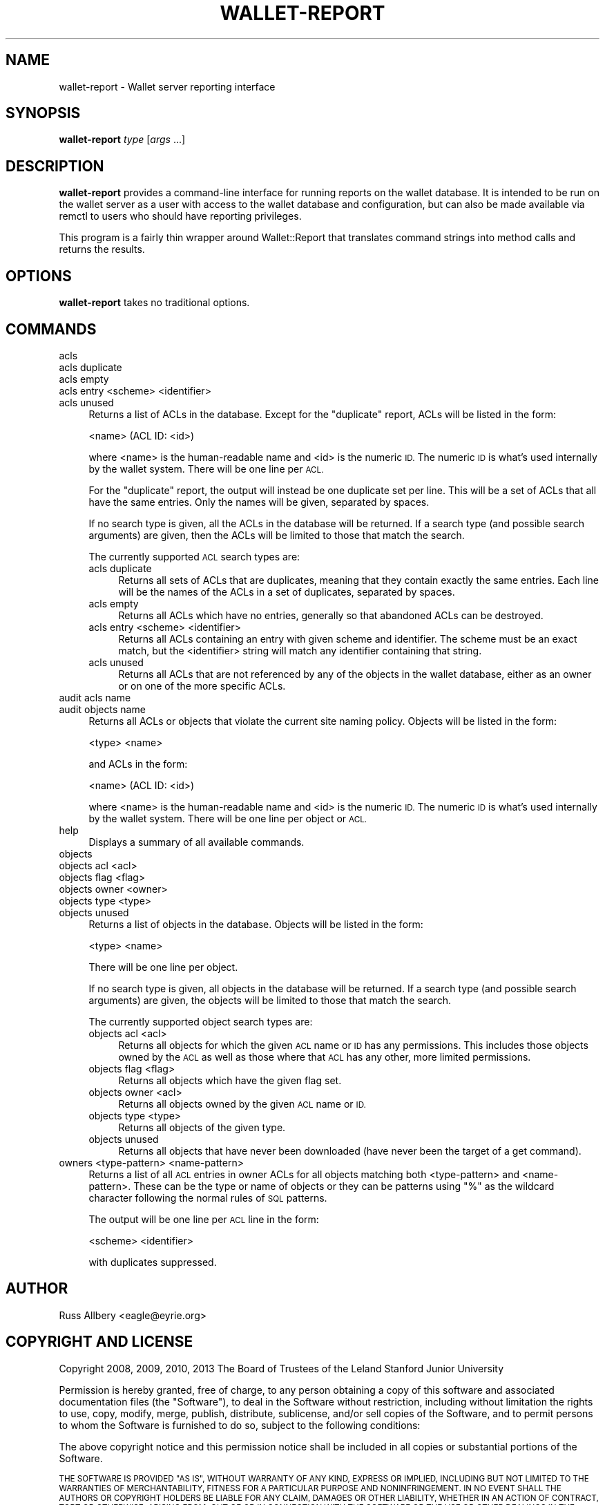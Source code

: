.\" Automatically generated by Pod::Man 2.27 (Pod::Simple 3.28)
.\"
.\" Standard preamble:
.\" ========================================================================
.de Sp \" Vertical space (when we can't use .PP)
.if t .sp .5v
.if n .sp
..
.de Vb \" Begin verbatim text
.ft CW
.nf
.ne \\$1
..
.de Ve \" End verbatim text
.ft R
.fi
..
.\" Set up some character translations and predefined strings.  \*(-- will
.\" give an unbreakable dash, \*(PI will give pi, \*(L" will give a left
.\" double quote, and \*(R" will give a right double quote.  \*(C+ will
.\" give a nicer C++.  Capital omega is used to do unbreakable dashes and
.\" therefore won't be available.  \*(C` and \*(C' expand to `' in nroff,
.\" nothing in troff, for use with C<>.
.tr \(*W-
.ds C+ C\v'-.1v'\h'-1p'\s-2+\h'-1p'+\s0\v'.1v'\h'-1p'
.ie n \{\
.    ds -- \(*W-
.    ds PI pi
.    if (\n(.H=4u)&(1m=24u) .ds -- \(*W\h'-12u'\(*W\h'-12u'-\" diablo 10 pitch
.    if (\n(.H=4u)&(1m=20u) .ds -- \(*W\h'-12u'\(*W\h'-8u'-\"  diablo 12 pitch
.    ds L" ""
.    ds R" ""
.    ds C` ""
.    ds C' ""
'br\}
.el\{\
.    ds -- \|\(em\|
.    ds PI \(*p
.    ds L" ``
.    ds R" ''
.    ds C`
.    ds C'
'br\}
.\"
.\" Escape single quotes in literal strings from groff's Unicode transform.
.ie \n(.g .ds Aq \(aq
.el       .ds Aq '
.\"
.\" If the F register is turned on, we'll generate index entries on stderr for
.\" titles (.TH), headers (.SH), subsections (.SS), items (.Ip), and index
.\" entries marked with X<> in POD.  Of course, you'll have to process the
.\" output yourself in some meaningful fashion.
.\"
.\" Avoid warning from groff about undefined register 'F'.
.de IX
..
.nr rF 0
.if \n(.g .if rF .nr rF 1
.if (\n(rF:(\n(.g==0)) \{
.    if \nF \{
.        de IX
.        tm Index:\\$1\t\\n%\t"\\$2"
..
.        if !\nF==2 \{
.            nr % 0
.            nr F 2
.        \}
.    \}
.\}
.rr rF
.\"
.\" Accent mark definitions (@(#)ms.acc 1.5 88/02/08 SMI; from UCB 4.2).
.\" Fear.  Run.  Save yourself.  No user-serviceable parts.
.    \" fudge factors for nroff and troff
.if n \{\
.    ds #H 0
.    ds #V .8m
.    ds #F .3m
.    ds #[ \f1
.    ds #] \fP
.\}
.if t \{\
.    ds #H ((1u-(\\\\n(.fu%2u))*.13m)
.    ds #V .6m
.    ds #F 0
.    ds #[ \&
.    ds #] \&
.\}
.    \" simple accents for nroff and troff
.if n \{\
.    ds ' \&
.    ds ` \&
.    ds ^ \&
.    ds , \&
.    ds ~ ~
.    ds /
.\}
.if t \{\
.    ds ' \\k:\h'-(\\n(.wu*8/10-\*(#H)'\'\h"|\\n:u"
.    ds ` \\k:\h'-(\\n(.wu*8/10-\*(#H)'\`\h'|\\n:u'
.    ds ^ \\k:\h'-(\\n(.wu*10/11-\*(#H)'^\h'|\\n:u'
.    ds , \\k:\h'-(\\n(.wu*8/10)',\h'|\\n:u'
.    ds ~ \\k:\h'-(\\n(.wu-\*(#H-.1m)'~\h'|\\n:u'
.    ds / \\k:\h'-(\\n(.wu*8/10-\*(#H)'\z\(sl\h'|\\n:u'
.\}
.    \" troff and (daisy-wheel) nroff accents
.ds : \\k:\h'-(\\n(.wu*8/10-\*(#H+.1m+\*(#F)'\v'-\*(#V'\z.\h'.2m+\*(#F'.\h'|\\n:u'\v'\*(#V'
.ds 8 \h'\*(#H'\(*b\h'-\*(#H'
.ds o \\k:\h'-(\\n(.wu+\w'\(de'u-\*(#H)/2u'\v'-.3n'\*(#[\z\(de\v'.3n'\h'|\\n:u'\*(#]
.ds d- \h'\*(#H'\(pd\h'-\w'~'u'\v'-.25m'\f2\(hy\fP\v'.25m'\h'-\*(#H'
.ds D- D\\k:\h'-\w'D'u'\v'-.11m'\z\(hy\v'.11m'\h'|\\n:u'
.ds th \*(#[\v'.3m'\s+1I\s-1\v'-.3m'\h'-(\w'I'u*2/3)'\s-1o\s+1\*(#]
.ds Th \*(#[\s+2I\s-2\h'-\w'I'u*3/5'\v'-.3m'o\v'.3m'\*(#]
.ds ae a\h'-(\w'a'u*4/10)'e
.ds Ae A\h'-(\w'A'u*4/10)'E
.    \" corrections for vroff
.if v .ds ~ \\k:\h'-(\\n(.wu*9/10-\*(#H)'\s-2\u~\d\s+2\h'|\\n:u'
.if v .ds ^ \\k:\h'-(\\n(.wu*10/11-\*(#H)'\v'-.4m'^\v'.4m'\h'|\\n:u'
.    \" for low resolution devices (crt and lpr)
.if \n(.H>23 .if \n(.V>19 \
\{\
.    ds : e
.    ds 8 ss
.    ds o a
.    ds d- d\h'-1'\(ga
.    ds D- D\h'-1'\(hy
.    ds th \o'bp'
.    ds Th \o'LP'
.    ds ae ae
.    ds Ae AE
.\}
.rm #[ #] #H #V #F C
.\" ========================================================================
.\"
.IX Title "WALLET-REPORT 8"
.TH WALLET-REPORT 8 "2014-07-16" "1.1" "wallet"
.\" For nroff, turn off justification.  Always turn off hyphenation; it makes
.\" way too many mistakes in technical documents.
.if n .ad l
.nh
.SH "NAME"
wallet\-report \- Wallet server reporting interface
.SH "SYNOPSIS"
.IX Header "SYNOPSIS"
\&\fBwallet-report\fR \fItype\fR [\fIargs\fR ...]
.SH "DESCRIPTION"
.IX Header "DESCRIPTION"
\&\fBwallet-report\fR provides a command-line interface for running reports on
the wallet database.  It is intended to be run on the wallet server as a
user with access to the wallet database and configuration, but can also be
made available via remctl to users who should have reporting privileges.
.PP
This program is a fairly thin wrapper around Wallet::Report that
translates command strings into method calls and returns the results.
.SH "OPTIONS"
.IX Header "OPTIONS"
\&\fBwallet-report\fR takes no traditional options.
.SH "COMMANDS"
.IX Header "COMMANDS"
.IP "acls" 4
.IX Item "acls"
.PD 0
.IP "acls duplicate" 4
.IX Item "acls duplicate"
.IP "acls empty" 4
.IX Item "acls empty"
.IP "acls entry <scheme> <identifier>" 4
.IX Item "acls entry <scheme> <identifier>"
.IP "acls unused" 4
.IX Item "acls unused"
.PD
Returns a list of ACLs in the database.  Except for the \f(CW\*(C`duplicate\*(C'\fR
report, ACLs will be listed in the form:
.Sp
.Vb 1
\&    <name> (ACL ID: <id>)
.Ve
.Sp
where <name> is the human-readable name and <id> is the numeric \s-1ID. \s0 The
numeric \s-1ID\s0 is what's used internally by the wallet system.  There will be
one line per \s-1ACL.\s0
.Sp
For the \f(CW\*(C`duplicate\*(C'\fR report, the output will instead be one duplicate set
per line.  This will be a set of ACLs that all have the same entries.
Only the names will be given, separated by spaces.
.Sp
If no search type is given, all the ACLs in the database will be returned.
If a search type (and possible search arguments) are given, then the ACLs
will be limited to those that match the search.
.Sp
The currently supported \s-1ACL\s0 search types are:
.RS 4
.IP "acls duplicate" 4
.IX Item "acls duplicate"
Returns all sets of ACLs that are duplicates, meaning that they contain
exactly the same entries.  Each line will be the names of the ACLs in a
set of duplicates, separated by spaces.
.IP "acls empty" 4
.IX Item "acls empty"
Returns all ACLs which have no entries, generally so that abandoned ACLs
can be destroyed.
.IP "acls entry <scheme> <identifier>" 4
.IX Item "acls entry <scheme> <identifier>"
Returns all ACLs containing an entry with given scheme and identifier.
The scheme must be an exact match, but the <identifier> string will match
any identifier containing that string.
.IP "acls unused" 4
.IX Item "acls unused"
Returns all ACLs that are not referenced by any of the objects in the
wallet database, either as an owner or on one of the more specific ACLs.
.RE
.RS 4
.RE
.IP "audit acls name" 4
.IX Item "audit acls name"
.PD 0
.IP "audit objects name" 4
.IX Item "audit objects name"
.PD
Returns all ACLs or objects that violate the current site naming policy.
Objects will be listed in the form:
.Sp
.Vb 1
\&    <type> <name>
.Ve
.Sp
and ACLs in the form:
.Sp
.Vb 1
\&    <name> (ACL ID: <id>)
.Ve
.Sp
where <name> is the human-readable name and <id> is the numeric \s-1ID. \s0 The
numeric \s-1ID\s0 is what's used internally by the wallet system.  There will be
one line per object or \s-1ACL.\s0
.IP "help" 4
.IX Item "help"
Displays a summary of all available commands.
.IP "objects" 4
.IX Item "objects"
.PD 0
.IP "objects acl <acl>" 4
.IX Item "objects acl <acl>"
.IP "objects flag <flag>" 4
.IX Item "objects flag <flag>"
.IP "objects owner <owner>" 4
.IX Item "objects owner <owner>"
.IP "objects type <type>" 4
.IX Item "objects type <type>"
.IP "objects unused" 4
.IX Item "objects unused"
.PD
Returns a list of objects in the database.  Objects will be listed in the
form:
.Sp
.Vb 1
\&    <type> <name>
.Ve
.Sp
There will be one line per object.
.Sp
If no search type is given, all objects in the database will be returned.
If a search type (and possible search arguments) are given, the objects
will be limited to those that match the search.
.Sp
The currently supported object search types are:
.RS 4
.IP "objects acl <acl>" 4
.IX Item "objects acl <acl>"
Returns all objects for which the given \s-1ACL\s0 name or \s-1ID\s0 has any
permissions.  This includes those objects owned by the \s-1ACL\s0 as well as
those where that \s-1ACL\s0 has any other, more limited permissions.
.IP "objects flag <flag>" 4
.IX Item "objects flag <flag>"
Returns all objects which have the given flag set.
.IP "objects owner <acl>" 4
.IX Item "objects owner <acl>"
Returns all objects owned by the given \s-1ACL\s0 name or \s-1ID.\s0
.IP "objects type <type>" 4
.IX Item "objects type <type>"
Returns all objects of the given type.
.IP "objects unused" 4
.IX Item "objects unused"
Returns all objects that have never been downloaded (have never been the
target of a get command).
.RE
.RS 4
.RE
.IP "owners <type\-pattern> <name\-pattern>" 4
.IX Item "owners <type-pattern> <name-pattern>"
Returns a list of all \s-1ACL\s0 entries in owner ACLs for all objects matching
both <type\-pattern> and <name\-pattern>.  These can be the type or name of
objects or they can be patterns using \f(CW\*(C`%\*(C'\fR as the wildcard character
following the normal rules of \s-1SQL\s0 patterns.
.Sp
The output will be one line per \s-1ACL\s0 line in the form:
.Sp
.Vb 1
\&    <scheme> <identifier>
.Ve
.Sp
with duplicates suppressed.
.SH "AUTHOR"
.IX Header "AUTHOR"
Russ Allbery <eagle@eyrie.org>
.SH "COPYRIGHT AND LICENSE"
.IX Header "COPYRIGHT AND LICENSE"
Copyright 2008, 2009, 2010, 2013 The Board of Trustees of the Leland
Stanford Junior University
.PP
Permission is hereby granted, free of charge, to any person obtaining a
copy of this software and associated documentation files (the \*(L"Software\*(R"),
to deal in the Software without restriction, including without limitation
the rights to use, copy, modify, merge, publish, distribute, sublicense,
and/or sell copies of the Software, and to permit persons to whom the
Software is furnished to do so, subject to the following conditions:
.PP
The above copyright notice and this permission notice shall be included in
all copies or substantial portions of the Software.
.PP
\&\s-1THE SOFTWARE IS PROVIDED \*(L"AS IS\*(R", WITHOUT WARRANTY OF ANY KIND, EXPRESS OR
IMPLIED, INCLUDING BUT NOT LIMITED TO THE WARRANTIES OF MERCHANTABILITY,
FITNESS FOR A PARTICULAR PURPOSE AND NONINFRINGEMENT.  IN NO EVENT SHALL
THE AUTHORS OR COPYRIGHT HOLDERS BE LIABLE FOR ANY CLAIM, DAMAGES OR OTHER
LIABILITY, WHETHER IN AN ACTION OF CONTRACT, TORT OR OTHERWISE, ARISING
FROM, OUT OF OR IN CONNECTION WITH THE SOFTWARE OR THE USE OR OTHER
DEALINGS IN THE SOFTWARE.\s0
.SH "SEE ALSO"
.IX Header "SEE ALSO"
\&\fIWallet::Config\fR\|(3), \fIWallet::Report\fR\|(3), \fIwallet\-backend\fR\|(8)
.PP
This program is part of the wallet system.  The current version is
available from <http://www.eyrie.org/~eagle/software/wallet/>.
